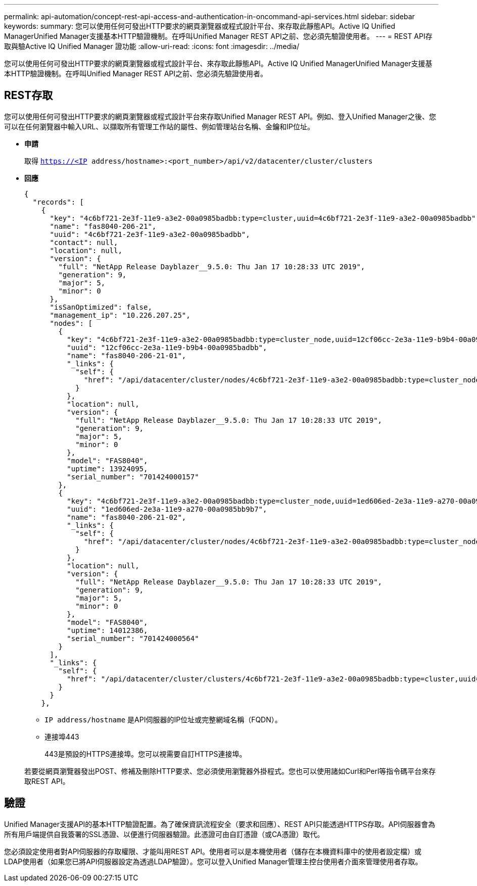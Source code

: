 ---
permalink: api-automation/concept-rest-api-access-and-authentication-in-oncommand-api-services.html 
sidebar: sidebar 
keywords:  
summary: 您可以使用任何可發出HTTP要求的網頁瀏覽器或程式設計平台、來存取此靜態API。Active IQ Unified ManagerUnified Manager支援基本HTTP驗證機制。在呼叫Unified Manager REST API之前、您必須先驗證使用者。 
---
= REST API存取與驗Active IQ Unified Manager 證功能
:allow-uri-read: 
:icons: font
:imagesdir: ../media/


[role="lead"]
您可以使用任何可發出HTTP要求的網頁瀏覽器或程式設計平台、來存取此靜態API。Active IQ Unified ManagerUnified Manager支援基本HTTP驗證機制。在呼叫Unified Manager REST API之前、您必須先驗證使用者。



== REST存取

您可以使用任何可發出HTTP要求的網頁瀏覽器或程式設計平台來存取Unified Manager REST API。例如、登入Unified Manager之後、您可以在任何瀏覽器中輸入URL、以擷取所有管理工作站的屬性、例如管理站台名稱、金鑰和IP位址。

* *申請*
+
取得 `https://<IP address/hostname>:<port_number>/api/v2/datacenter/cluster/clusters`

* *回應*
+
[listing]
----
{
  "records": [
    {
      "key": "4c6bf721-2e3f-11e9-a3e2-00a0985badbb:type=cluster,uuid=4c6bf721-2e3f-11e9-a3e2-00a0985badbb",
      "name": "fas8040-206-21",
      "uuid": "4c6bf721-2e3f-11e9-a3e2-00a0985badbb",
      "contact": null,
      "location": null,
      "version": {
        "full": "NetApp Release Dayblazer__9.5.0: Thu Jan 17 10:28:33 UTC 2019",
        "generation": 9,
        "major": 5,
        "minor": 0
      },
      "isSanOptimized": false,
      "management_ip": "10.226.207.25",
      "nodes": [
        {
          "key": "4c6bf721-2e3f-11e9-a3e2-00a0985badbb:type=cluster_node,uuid=12cf06cc-2e3a-11e9-b9b4-00a0985badbb",
          "uuid": "12cf06cc-2e3a-11e9-b9b4-00a0985badbb",
          "name": "fas8040-206-21-01",
          "_links": {
            "self": {
              "href": "/api/datacenter/cluster/nodes/4c6bf721-2e3f-11e9-a3e2-00a0985badbb:type=cluster_node,uuid=12cf06cc-2e3a-11e9-b9b4-00a0985badbb"
            }
          },
          "location": null,
          "version": {
            "full": "NetApp Release Dayblazer__9.5.0: Thu Jan 17 10:28:33 UTC 2019",
            "generation": 9,
            "major": 5,
            "minor": 0
          },
          "model": "FAS8040",
          "uptime": 13924095,
          "serial_number": "701424000157"
        },
        {
          "key": "4c6bf721-2e3f-11e9-a3e2-00a0985badbb:type=cluster_node,uuid=1ed606ed-2e3a-11e9-a270-00a0985bb9b7",
          "uuid": "1ed606ed-2e3a-11e9-a270-00a0985bb9b7",
          "name": "fas8040-206-21-02",
          "_links": {
            "self": {
              "href": "/api/datacenter/cluster/nodes/4c6bf721-2e3f-11e9-a3e2-00a0985badbb:type=cluster_node,uuid=1ed606ed-2e3a-11e9-a270-00a0985bb9b7"
            }
          },
          "location": null,
          "version": {
            "full": "NetApp Release Dayblazer__9.5.0: Thu Jan 17 10:28:33 UTC 2019",
            "generation": 9,
            "major": 5,
            "minor": 0
          },
          "model": "FAS8040",
          "uptime": 14012386,
          "serial_number": "701424000564"
        }
      ],
      "_links": {
        "self": {
          "href": "/api/datacenter/cluster/clusters/4c6bf721-2e3f-11e9-a3e2-00a0985badbb:type=cluster,uuid=4c6bf721-2e3f-11e9-a3e2-00a0985badbb"
        }
      }
    },
----
+
** `IP address/hostname` 是API伺服器的IP位址或完整網域名稱（FQDN）。
** 連接埠443
+
443是預設的HTTPS連接埠。您可以視需要自訂HTTPS連接埠。



+
若要從網頁瀏覽器發出POST、修補及刪除HTTP要求、您必須使用瀏覽器外掛程式。您也可以使用諸如Curl和Perl等指令碼平台來存取REST API。





== 驗證

Unified Manager支援API的基本HTTP驗證配置。為了確保資訊流程安全（要求和回應）、REST API只能透過HTTPS存取。API伺服器會為所有用戶端提供自我簽署的SSL憑證、以便進行伺服器驗證。此憑證可由自訂憑證（或CA憑證）取代。

您必須設定使用者對API伺服器的存取權限、才能叫用REST API。使用者可以是本機使用者（儲存在本機資料庫中的使用者設定檔）或LDAP使用者（如果您已將API伺服器設定為透過LDAP驗證）。您可以登入Unified Manager管理主控台使用者介面來管理使用者存取。
